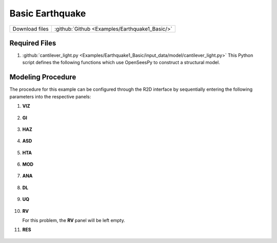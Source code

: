 
Basic Earthquake
================

+-----------------+----------------------------------------------------+
| Download files  | :github:`Github <Examples/Earthquake1_Basic/>`     |
+-----------------+----------------------------------------------------+



Required Files
--------------

#. :github:`cantilever_light.py <Examples/Earthquake1_Basic/input_data/model/cantilever_light.py>`
   This Python script defines the following functions which use OpenSeesPy to construct a structural model.


   .. automodule:: cantilever_light
      :members:


Modeling Procedure
------------------

The procedure for this example can be configured through the R2D interface by sequentially entering the following parameters into the respective panels:


#. **VIZ**
   
   .. figure:: figures/r2dt-0001-VIZ.png
      :width: 600px
      :align: center

#. **GI**
   
   .. figure:: figures/r2dt-0001-GI.png
      :width: 600px
      :align: center


#. **HAZ**
    
   .. figure:: figures/r2dt-0001-HAZ.png
      :width: 600px
      :align: center

#. **ASD** 

   .. figure:: figures/r2dt-0001-ASD.png
      :width: 600px
      :align: center

#. **HTA** 

   .. figure:: figures/r2dt-0001-HTA.png
      :width: 600px
      :align: center

#. **MOD** 

   .. figure:: figures/r2dt-0001-MOD.png
      :width: 600px
      :align: center

#. **ANA** 

   .. figure:: figures/r2dt-0001-ANA.png
      :width: 600px
      :align: center

#. **DL** 

   .. figure:: figures/r2dt-0001-DL.png
      :width: 600px
      :align: center

#. **UQ** 

   .. figure:: figures/r2dt-0001-UQ.png
      :width: 600px
      :align: center

#. **RV** 

   For this problem, the **RV** panel will be left empty.


#. **RES** 

   .. figure:: figures/r2dt-0001-RES.png
      :width: 600px
      :align: center




